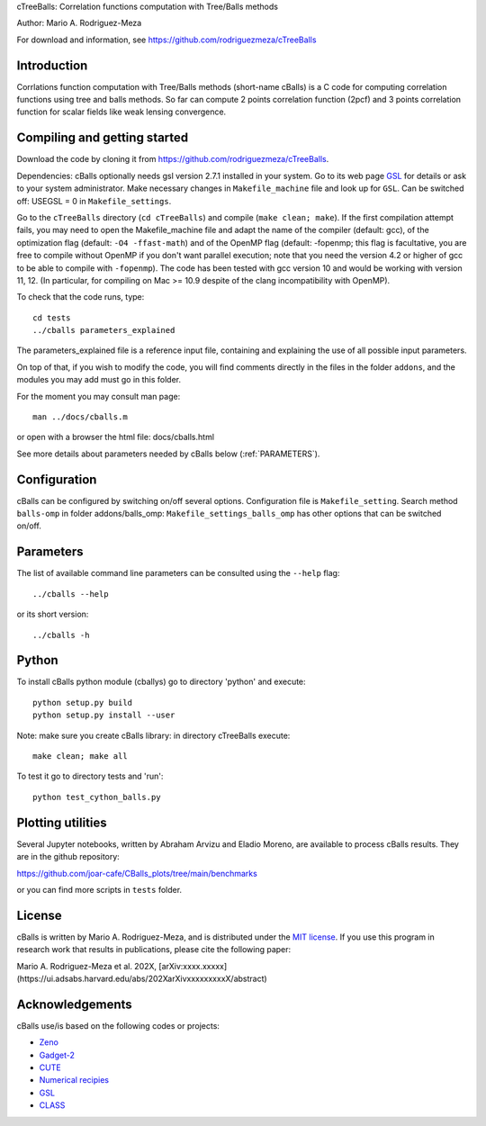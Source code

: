 cTreeBalls: Correlation functions computation with Tree/Balls methods

Author: Mario A. Rodriguez-Meza

For download and information, see https://github.com/rodriguezmeza/cTreeBalls

Introduction
------------

Corrlations function computation with Tree/Balls methods (short-name cBalls) is a C code for computing correlation functions using tree and balls methods. So far can compute 2 points correlation function (2pcf) and 3 points correlation function for scalar fields like weak lensing convergence.


Compiling and getting started
-----------------------------

Download the code by cloning it from https://github.com/rodriguezmeza/cTreeBalls. 

Dependencies: cBalls optionally needs gsl version 2.7.1 installed in your system. Go to its web page `GSL <https://www.gnu.org/software/gsl/>`_ for details or ask to your system administrator. Make necessary changes in ``Makefile_machine`` file and look up for ``GSL``. Can be switched off: USEGSL = 0 in ``Makefile_settings``.

Go to the ``cTreeBalls`` directory (``cd cTreeBalls``) and compile (``make clean; make``). If the first compilation attempt fails, you may need to open the Makefile_machine file and adapt the name of the compiler (default: gcc), of the optimization flag (default: ``-O4 -ffast-math``) and of the OpenMP flag (default: -fopenmp; this flag is facultative, you are free to compile without OpenMP if you don't want parallel execution; note that you need the version 4.2 or higher of gcc to be able to compile with ``-fopenmp``). The code has been tested with gcc version 10 and would be working with version 11, 12. (In particular, for compiling on Mac >= 10.9 despite of the clang incompatibility with OpenMP).

To check that the code runs, type::

    cd tests
    ../cballs parameters_explained

The parameters_explained file is a reference input file, containing and explaining the use of all possible input parameters.

On top of that, if you wish to modify the code, you will find comments directly in the files in the folder ``addons``, and the modules you may add must go in this folder.

For the moment you may consult man page::

    man ../docs/cballs.m

or open with a browser the html file: docs/cballs.html

See more details about parameters needed by cBalls below (:ref:`PARAMETERS`).

Configuration
-------------

cBalls can be configured by switching on/off several options. Configuration file is ``Makefile_setting``. Search method ``balls-omp`` in folder addons/balls_omp: ``Makefile_settings_balls_omp`` has other options that can be switched on/off.


.. _PARAMETERS:

Parameters
----------

The list of available command line parameters can be consulted using the ``--help`` flag::

    ../cballs --help

or its short version::

    ../cballs -h


Python
------

To install cBalls python module (cballys) go to directory 'python' and execute::

    python setup.py build
    python setup.py install --user

Note: make sure you create cBalls library: in directory cTreeBalls execute::

    make clean; make all

To test it go to directory tests and 'run'::

    python test_cython_balls.py



Plotting utilities
------------------

Several Jupyter notebooks, written by Abraham Arvizu and Eladio Moreno, are available to process cBalls results. They are in the github repository: 

https://github.com/joar-cafe/CBalls_plots/tree/main/benchmarks

or you can find more scripts in ``tests`` folder.

License
-------

cBalls is written by Mario A. Rodriguez-Meza, and is distributed under the `MIT license <https://github.com/rodriguezmeza/cTreeBalls/blob/main/LICENSE.txt>`_. If you use this program in research work that results in publications, please cite the following paper:

Mario A. Rodriguez-Meza et al. 202X, [arXiv:xxxx.xxxxx](https://ui.adsabs.harvard.edu/abs/202XarXivxxxxxxxxxX/abstract)


Acknowledgements
----------------

cBalls use/is based on the following codes or projects:

* `Zeno <https://home.ifa.hawaii.edu/users/barnes/zeno/index.html>`_
* `Gadget-2 <https://wwwmpa.mpa-garching.mpg.de/gadget/>`_
* `CUTE <https://github.com/damonge/CUTE>`_
* `Numerical recipies <https://numerical.recipes/>`_
* `GSL <https://www.gnu.org/software/gsl/>`_
* `CLASS <https://github.com/lesgourg/class_public>`_

